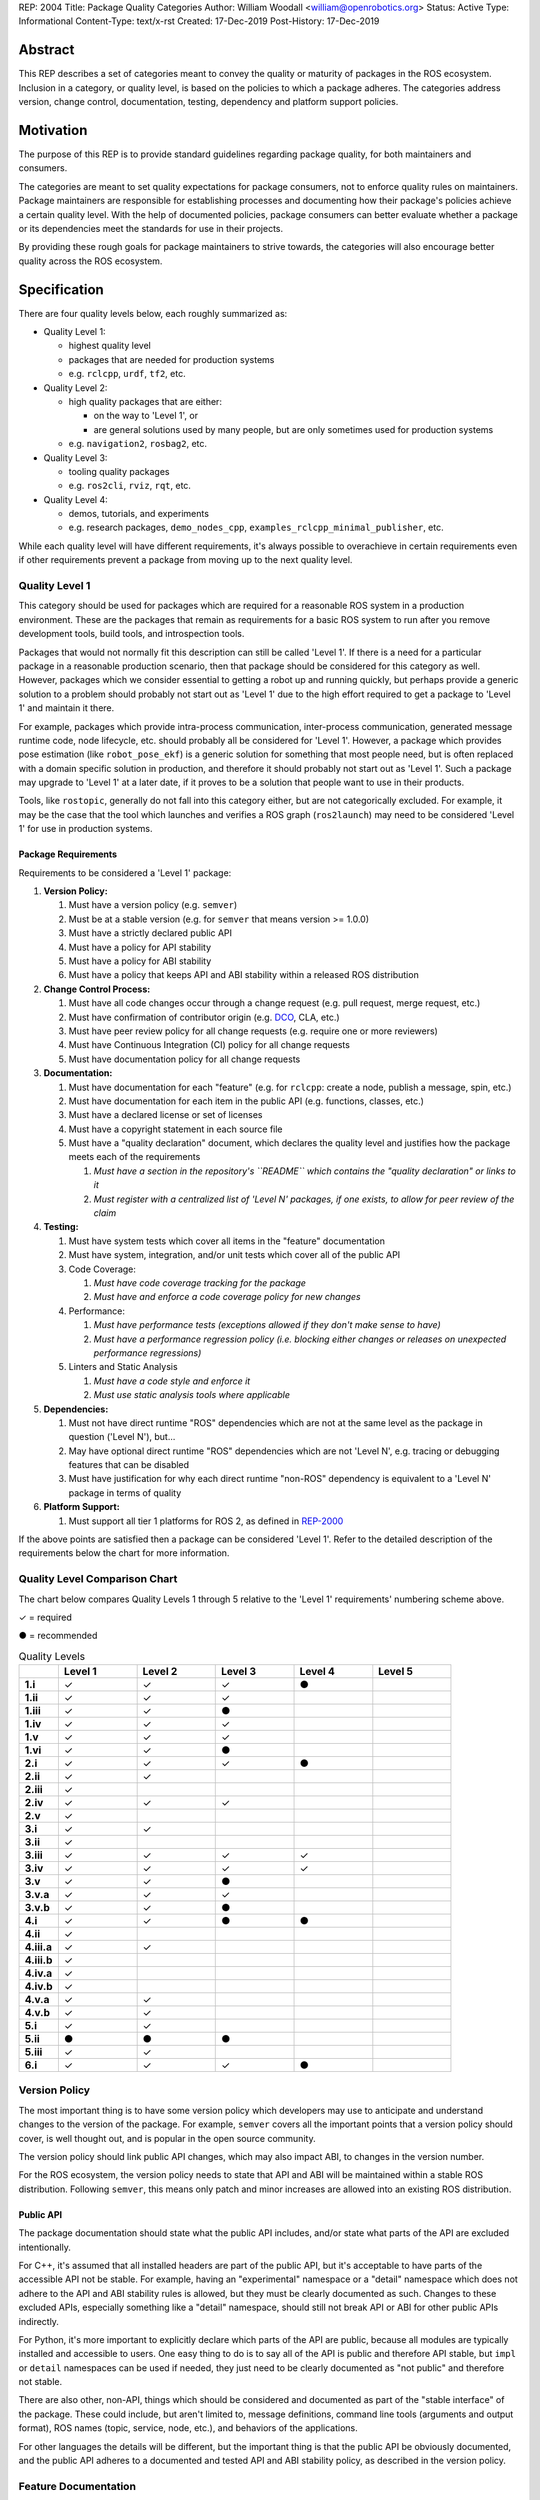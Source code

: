REP: 2004
Title: Package Quality Categories
Author: William Woodall <william@openrobotics.org>
Status: Active
Type: Informational
Content-Type: text/x-rst
Created: 17-Dec-2019
Post-History: 17-Dec-2019


Abstract
========

This REP describes a set of categories meant to convey the quality or maturity of packages in the ROS ecosystem.
Inclusion in a category, or quality level, is based on the policies to which a package adheres.
The categories address version, change control, documentation, testing, dependency and platform support policies.

Motivation
==========

The purpose of this REP is to provide standard guidelines regarding package quality, for both maintainers and consumers.

The categories are meant to set quality expectations for package consumers, not to enforce quality rules on maintainers.
Package maintainers are responsible for establishing processes and documenting how their package's policies achieve a certain quality level.
With the help of documented policies, package consumers can better evaluate whether a package or its dependencies meet the standards for use in their projects.

By providing these rough goals for package maintainers to strive towards, the categories will also encourage better quality across the ROS ecosystem.

Specification
=============

There are four quality levels below, each roughly summarized as:

* Quality Level 1:

  * highest quality level
  * packages that are needed for production systems
  * e.g. ``rclcpp``, ``urdf``, ``tf2``, etc.

* Quality Level 2:

  * high quality packages that are either:

    * on the way to 'Level 1', or
    * are general solutions used by many people, but are only sometimes used for production systems

  * e.g. ``navigation2``, ``rosbag2``, etc.

* Quality Level 3:

  * tooling quality packages
  * e.g. ``ros2cli``, ``rviz``, ``rqt``, etc.

* Quality Level 4:

  * demos, tutorials, and experiments
  * e.g. research packages, ``demo_nodes_cpp``, ``examples_rclcpp_minimal_publisher``, etc.

While each quality level will have different requirements, it's always possible to overachieve in certain requirements even if other requirements prevent a package from moving up to the next quality level.

Quality Level 1
^^^^^^^^^^^^^^^

This category should be used for packages which are required for a reasonable ROS system in a production environment.
These are the packages that remain as requirements for a basic ROS system to run after you remove development tools, build tools, and introspection tools.

Packages that would not normally fit this description can still be called 'Level 1'.
If there is a need for a particular package in a reasonable production scenario, then that package should be considered for this category as well.
However, packages which we consider essential to getting a robot up and running quickly, but perhaps provide a generic solution to a problem should probably not start out as 'Level 1' due to the high effort required to get a package to 'Level 1' and maintain it there.

For example, packages which provide intra-process communication, inter-process communication, generated message runtime code, node lifecycle, etc. should probably all be considered for 'Level 1'.
However, a package which provides pose estimation (like ``robot_pose_ekf``\ ) is a generic solution for something that most people need, but is often replaced with a domain specific solution in production, and therefore it should probably not start out as 'Level 1'.
Such a package may upgrade to 'Level 1' at a later date, if it proves to be a solution that people want to use in their products.

Tools, like ``rostopic``\ , generally do not fall into this category either, but are not categorically excluded.
For example, it may be the case that the tool which launches and verifies a ROS graph (``ros2launch``\ ) may need to be considered 'Level 1' for use in production systems.

Package Requirements
~~~~~~~~~~~~~~~~~~~~

Requirements to be considered a 'Level 1' package:

#. **Version Policy:**

   #. Must have a version policy (e.g. ``semver``)
   #. Must be at a stable version (e.g. for ``semver`` that means version >= 1.0.0)
   #. Must have a strictly declared public API
   #. Must have a policy for API stability
   #. Must have a policy for ABI stability
   #. Must have a policy that keeps API and ABI stability within a released ROS distribution

#. **Change Control Process:**

   #. Must have all code changes occur through a change request (e.g. pull request, merge request, etc.)
   #. Must have confirmation of contributor origin (e.g. `DCO  <https://developercertificate.org/>`_, CLA, etc.)
   #. Must have peer review policy for all change requests (e.g. require one or more reviewers)
   #. Must have Continuous Integration (CI) policy for all change requests
   #. Must have documentation policy for all change requests

#. **Documentation:**

   #. Must have documentation for each "feature" (e.g. for ``rclcpp``: create a node, publish a message, spin, etc.)
   #. Must have documentation for each item in the public API (e.g. functions, classes, etc.)
   #. Must have a declared license or set of licenses
   #. Must have a copyright statement in each source file
   #. Must have a "quality declaration" document, which declares the quality level and justifies how the package meets each of the requirements

      #. *Must have a section in the repository's ``README`` which contains the "quality declaration" or links to it*
      #. *Must register with a centralized list of 'Level N' packages, if one exists, to allow for peer review of the claim*

#. **Testing:**

   #. Must have system tests which cover all items in the "feature" documentation
   #. Must have system, integration, and/or unit tests which cover all of the public API
   #. Code Coverage:

      #. *Must have code coverage tracking for the package*
      #. *Must have and enforce a code coverage policy for new changes*

   #. Performance:

      #. *Must have performance tests (exceptions allowed if they don't make sense to have)*
      #. *Must have a performance regression policy (i.e. blocking either changes or releases on unexpected performance regressions)*

   #. Linters and Static Analysis

      #. *Must have a code style and enforce it*
      #. *Must use static analysis tools where applicable*

#. **Dependencies:**

   #. Must not have direct runtime "ROS" dependencies which are not at the same level as the package in question ('Level N'), but...
   #. May have optional direct runtime "ROS" dependencies which are not 'Level N', e.g. tracing or debugging features that can be disabled
   #. Must have justification for why each direct runtime "non-ROS" dependency is equivalent to a 'Level N' package in terms of quality

#. **Platform Support:**

   #. Must support all tier 1 platforms for ROS 2, as defined in `REP-2000 <https://www.ros.org/reps/rep-2000.html#support-tiers>`_

If the above points are satisfied then a package can be considered 'Level 1'.
Refer to the detailed description of the requirements below the chart for more information.

Quality Level Comparison Chart
^^^^^^^^^^^^^^^^^^^^^^^^^^^^^^^

The chart below compares Quality Levels 1 through 5 relative to the 'Level 1' requirements' numbering scheme above.

✓ = required

● = recommended

.. list-table:: Quality Levels
    :widths: 5 10 10 10 10 10
    :header-rows: 1
    :stub-columns: 1
    :align: left


    * -
      - Level 1
      - Level 2
      - Level 3
      - Level 4
      - Level 5
    * - 1.i
      - ✓
      - ✓
      - ✓
      - ●
      -
    * - 1.ii
      - ✓
      - ✓
      - ✓
      -
      -
    * - 1.iii
      - ✓
      - ✓
      - ●
      -
      -
    * - 1.iv
      - ✓
      - ✓
      - ✓
      -
      -
    * - 1.v
      - ✓
      - ✓
      - ✓
      -
      -
    * - 1.vi
      - ✓
      - ✓
      - ●
      -
      -
    * - 2.i
      - ✓
      - ✓
      - ✓
      - ●
      -
    * - 2.ii
      - ✓
      - ✓
      -
      -
      -
    * - 2.iii
      - ✓
      -
      -
      -
      -
    * - 2.iv
      - ✓
      - ✓
      - ✓
      -
      -
    * - 2.v
      - ✓
      -
      -
      -
      -
    * - 3.i
      - ✓
      - ✓
      -
      -
      -
    * - 3.ii
      - ✓
      -
      -
      -
      -
    * - 3.iii
      - ✓
      - ✓
      - ✓
      - ✓
      -
    * - 3.iv
      - ✓
      - ✓
      - ✓
      - ✓
      -
    * - 3.v
      - ✓
      - ✓
      - ●
      -
      -
    * - 3.v.a
      - ✓
      - ✓
      - ✓
      -
      -
    * - 3.v.b
      - ✓
      - ✓
      - ●
      -
      -
    * - 4.i
      - ✓
      - ✓
      - ●
      - ●
      -
    * - 4.ii
      - ✓
      -
      -
      -
      -
    * - 4.iii.a
      - ✓
      - ✓
      -
      -
      -
    * - 4.iii.b
      - ✓
      -
      -
      -
      -
    * - 4.iv.a
      - ✓
      -
      -
      -
      -
    * - 4.iv.b
      - ✓
      -
      -
      -
      -
    * - 4.v.a
      - ✓
      - ✓
      -
      -
      -
    * - 4.v.b
      - ✓
      - ✓
      -
      -
      -
    * - 5.i
      - ✓
      - ✓
      -
      -
      -
    * - 5.ii
      - ●
      - ●
      - ●
      -
      -
    * - 5.iii
      - ✓
      - ✓
      -
      -
      -
    * - 6.i
      - ✓
      - ✓
      - ✓
      - ●
      -

Version Policy
^^^^^^^^^^^^^^

The most important thing is to have some version policy which developers may use to anticipate and understand changes to the version of the package.
For example, ``semver`` covers all the important points that a version policy should cover, is well thought out, and is popular in the open source community.

The version policy should link public API changes, which may also impact ABI, to changes in the version number.

For the ROS ecosystem, the version policy needs to state that API and ABI will be maintained within a stable ROS distribution.
Following ``semver``, this means only patch and minor increases are allowed into an existing ROS distribution.

Public API
~~~~~~~~~~

The package documentation should state what the public API includes, and/or state what parts of the API are excluded intentionally.

For C++, it's assumed that all installed headers are part of the public API, but it's acceptable to have parts of the accessible API not be stable.
For example, having an "experimental" namespace or a "detail" namespace which does not adhere to the API and ABI stability rules is allowed, but they must be clearly documented as such.
Changes to these excluded APIs, especially something like a "detail" namespace, should still not break API or ABI for other public APIs indirectly.

For Python, it's more important to explicitly declare which parts of the API are public, because all modules are typically installed and accessible to users.
One easy thing to do is to say all of the API is public and therefore API stable, but ``impl`` or ``detail`` namespaces can be used if needed, they just need to be clearly documented as "not public" and therefore not stable.

There are also other, non-API, things which should be considered and documented as part of the "stable interface" of the package.
These could include, but aren't limited to, message definitions, command line tools (arguments and output format), ROS names (topic, service, node, etc.), and behaviors of the applications.

For other languages the details will be different, but the important thing is that the public API be obviously documented, and the public API adheres to a documented and tested API and ABI stability policy, as described in the version policy.

Feature Documentation
^^^^^^^^^^^^^^^^^^^^^

For each feature provided by the public API of the package, or by a tool in the package, there must be corresponding user documentation.
The term "feature", and the scope of the documentation, is intentionally vague because it's difficult to quantitatively measure this metric.
In general, for a 'Level 1' quality package, all of the things a user might do with the package need at least basic documentation or a snippet of code as an example on how to use it.
The `roscpp Overview <https://wiki.ros.org/roscpp/Overview>`_ from the ROS 1 wiki is a good example of this kind of documentation.

Quality Declaration and Claim
^^^^^^^^^^^^^^^^^^^^^^^^^^^^^

Each package claiming a quality level should include a "quality declaration" document.
This declaration should include a claimed quality level and then should have a section for each of the requirements in that claimed quality level justifying how the package meets each of those requirements.

Sometimes the justification will be a link to a policy documented in the package itself or it may link to a common policy used by a group of packages.
If there is additional evidence that these policies are being followed, that should be included as well, e.g. a link to the coverage statistics for the package to show that coverage is being tracked and maintained.
Other times, justification will be an explanation as to why a requirement was not met or does not apply, e.g. if performance tests do not make sense for the package in question, it should be satisfactorily explained.

There is no enforcement or checking of these claims, but instead it's just sufficient to present this information to potential users.
If the users feel that the justifications are insufficient or incorrect, they can open issues against the repository and resolve it with the maintainers.

There should be one or more communal lists of 'Level 1' (and maybe 'Level 2' or 'Level 3') quality level packages.
These lists should be modified via change requests (maybe a text document in a repository) so that there can be peer review.
This REP will not prescribe how or where these lists should be hosted, but one possibility is an informational REP, continually updated and versioned with each new ROS distribution.

Feature Testing and Code Coverage Policy
^^^^^^^^^^^^^^^^^^^^^^^^^^^^^^^^^^^^^^^^

This policy should aim for a "high" coverage standard, but the exact number and rules will vary depending on the package in question.
The policy may be influenced by factors like:

- what programming languages are being used, and whether or not there are multiple languages in use
- what coverage information is available (statement vs. line vs. branch vs condition/path coverage)
- what strategy is preferred for dealing with difficult-to-reach statements/branches

Tracking and enforcing code coverage statistics is strictly empirical and there are different reasons for using them.
Among those reasons is satisfying stakeholders [2]_, which is the main goal of requiring a code coverage policy for high quality packages.
A set of measurable standards and explanations of the goals they equate to is likely the most convincing method of proving to stakeholders that the package is properly tested.

The general recommendation is to have at least line coverage and aim to achieve and maintain a high percentage of coverage (e.g. above 90%).
This at least gives you and your stakeholders some confidence that all features have basic tests.
Any assurances beyond that would require branch coverage statistics and independent investigation of the tests.

Performance Testing
^^^^^^^^^^^^^^^^^^^

There are some cases where performance testing does not make sense to have.
For example, it may be a good idea to have performance tests for a code generator (like ``rosidl_generator_cpp``), but it is not strictly required since its performance does not affect a runtime production system, and so in that case the package could claim to be 'Level 1' without performance tests if properly justified in the "quality declaration".

However, if performance is a reasonable concern for use in a production system, then there must be performance tests and they should be used in conjunction with a regression policy which aims to prevent unintended performance degradation.
Note, the performance regression policy should not prevent regressions, but instead should aim to detect them and either address them directly, plan to address them in the future, or, when unavoidable (e.g. fixing a bug required more resources to be safe), explain why the regression has occurred in the memorandum of the change request that introduced it.

Dependencies
^^^^^^^^^^^^

Each package should examine the quality levels of their direct runtime dependencies.
Packages should not claim a quality level higher than their dependencies, unless it can be reasonably explained why they do not affect the quality of the package in question.

An example of an exception would be build or "build tool" dependencies, which are only used during build time and do not affect the runtime quality of the package.
This would not include, however, build dependencies which, for example, contribute only headers to a C++ library or a static library, as the quality of those headers or static library also affect the quality of the runtime product directly.
Conversely, this would include something like CMake, which in most ways does not affect the quality of the product.

Dependencies which are other "ROS" packages should have these quality standards applied to them and should meet or exceed the quality level claimed by the package in question.
Dependencies which are not other "ROS" packages should be individually examined for quality.
You may either try to apply the requirements for the quality levels described here, or you may wish to simply argue the quality without using these requirements as a ruler.
The argument could be text justification, or it could link to other analyses or discussions had by community members rationalizing the choice.

For example, if your package depends on ``rclcpp``, and ``rclcpp`` claims 'Level 1' quality with the caveat that this requires you use an rmw implementation that also meets the 'Level 1' quality standard, then your package's "quality declaration" document should mention this as well.
This could be accomplished simply by saying that one of your dependencies, ``rclcpp``, has some caveats and then linking to ``rclcpp``'s own "quality declaration".

There's obviously a lot of ambiguity in this area, as you could argue for or against a variety of dependencies and how they affect the quality of a package.
The goal is for the maintainers of a package to "make the case" that their dependencies are at least as high quality as the package in question.
They should examine each dependency, and document any important caveats or justified exceptions in the package's "quality declaration" document so peer reviewers and consumers of the package can make their own evaluations.

Quality Level 2
^^^^^^^^^^^^^^^

These are packages which need to be solidly developed and might be used in production environments, but are not strictly required, or are commonly replaced by custom solutions.
This can also include packages which are not yet up to 'Level 1' but intend to be in the future.

Package Requirements
~~~~~~~~~~~~~~~~~~~~

Requirements to be considered a 'Level 2' package:

#. **Version Policy:**

   #. The same as 'Level 1' packages

#. **Change Control Process:**

   #. Must have all code changes occur through a change request (e.g. pull request, merge request, etc.)
   #. Must have confirmation of contributor origin (e.g. `DCO  <https://developercertificate.org/>`_, CLA, etc.)
   #. Must have Continuous Integration (CI) policy for all change requests

#. **Documentation:**

   #. Must have documentation for each "feature" (e.g. for ``rclcpp``: create a node, publish a message, spin, etc.)
   #. Must have a declared license or set of licenses
   #. Must have a copyright statement in each source file
   #. Must have a "quality declaration" document, which declares the quality level and justifies how the package meets each of the requirements

      #. *Must have a section in the repository's ``README`` which contains the "quality declaration" or links to it*
      #. *Must register with a centralized list of 'Level 2' packages, if one exists, to allow for peer review of the claim*

#. **Testing:**

   #. Must have system tests which cover all items in the "feature" documentation
   #. Code Coverage:

      #. *Must have code coverage tracking for the package*

   #. Linters and Static Analysis

      #. *Must have a code style and enforce it*
      #. *Must use static analysis tools where applicable*

#. **Dependencies:**

   #. Must not have direct runtime "ROS" dependencies which are not 'Level 2' dependencies, but...
   #. May have optional direct runtime "ROS" dependencies which are not 'Level 2', e.g. tracing or debugging features that can be disabled
   #. Must have justification for why each direct runtime "non-ROS" dependency is equivalent to a 'Level 2' package in terms of quality

#. **Platform Support:**

   #. Must support all tier 1 platforms for ROS 2, as defined in `REP-2000 <https://www.ros.org/reps/rep-2000.html#support-tiers>`_

If the above points are satisfied then a package can be considered 'Level 2'.
Refer to the detailed description of the requirements following the Quality Level 1 section above for more information.

Quality Level 3
^^^^^^^^^^^^^^^

These are packages which are useful for development purposes or introspection, but are not recommended for use in embedded products or mission critical scenarios.
These packages are more lax on documentation, testing, and scope of public API's in order to make development time lower or foster addition of new features.

Package Requirements
~~~~~~~~~~~~~~~~~~~~

Requirements to be considered a 'Level 3' package:

#. **Version Policy:**

   #. The same as 'Level 1' packages, except:

      #. *No public API needs to be explicitly declared, though this can make it harder to maintain API and ABI stability*
      #. *No requirement to keep API/ABI stability within a stable ROS release, but it is still recommended*

#. **Change Control Process:**

   #. Must have all code changes occur through a change request (e.g. pull request, merge request, etc.)
   #. Must have Continuous Integration (CI) policy for all change requests

#. **Documentation:**

   #. Must have a declared license or set of licenses
   #. Must have a copyright statement in each source file
   #. May have a "quality declaration" document, which declares the quality level and justifies how the package meets each of the requirements

      #. *Must have a section in the repository's ``README`` which contains the "quality declaration" or links to it*
      #. *May register with a centralized list of 'Level 3' packages, if one exists, to allow for peer review of the claim*

#. **Testing:**

   #. No explicit testing requirements, though covering some if not all of the features with tests is recommended

#. **Dependencies:**

   #. May have direct runtime "ROS" dependencies which are not 'Level 3' dependencies, but they should still be documented in the quality declaration

#. **Platform Support:**

   #. Must support all tier 1 platforms for ROS 2, as defined in `REP-2000 <https://www.ros.org/reps/rep-2000.html#support-tiers>`_

If the above points are satisfied then a package can be considered 'Level 3'.
Refer to the detailed description of the requirements following the Quality Level 1 section above for more information.

Quality Level 4
^^^^^^^^^^^^^^^

These are demos, tutorials, or experiments.
They don't have strict requirements, but are not excluded from having good documentation or tests.
For example, this might be a tutorial package which is not intended for reuse but has excellent documentation because it serves primarily as an example to others.

Package Requirements
~~~~~~~~~~~~~~~~~~~~

Requirements to be considered a 'Level 4' package:

#. **Version Policy:**

   #. No requirements, but having a policy is still recommended (e.g. ``semver``), even if the version is not yet stable (e.g. >= 1.0.0 for ``semver``)

#. **Change Control Process:**

   #. No explicit change control process required, but still recommended

#. **Documentation:**

   #. Must have a declared license or set of licenses
   #. Must have a copyright statement in each source file

#. **Testing:**

   #. No explicit testing requirements, though covering some if not all of the features with tests is recommended

#. **Dependencies:**

   #. No restrictions

#. **Platform Support:**

   #. May support all tier 1 platforms for ROS 2, as defined in `REP-2000 <https://www.ros.org/reps/rep-2000.html#support-tiers>`_

Any package that does not claim to be 'Level 3' or higher is automatically 'Level 4'.
Refer to the detailed description of the requirements following the Quality Level 1 section above for more information.

Quality Level 5
^^^^^^^^^^^^^^^

Packages in this category cannot even meet the simple 'Level 4' requirements, and for that reason should not be used.
All packages should have at least a declared license or set of licenses and should include copyright statements in each file.

Repository Organization
^^^^^^^^^^^^^^^^^^^^^^^

Since these categories are applied on a per package basis, and since there may be more than one package per source repository, it's recommended that the strictest set of policies apply to the whole repository.
This is recommended rather than trying to mix processes depending on which packages are changed in a given change request (pull request or merge request, etc.).
If this is too onerous, then it's recommended to split lower quality packages out into a separate repository.

Reference Implementation
========================

The `ROS 2 Developer Guide <https://index.ros.org/doc/ros2/Contributing/Developer-Guide/>`_ describes the policies we implement to achieve Quality Level 1 for ROS Core packages.

The `rcutils package's quality declaration <https://github.com/ros2/rcutils/pull/202/files>`_ is one example of the conditions of this REP in practice on a non-trivial package.

.. update link when that draft is merged

Quality Declaration Template
^^^^^^^^^^^^^^^^^^^^^^^^^^^^

.. code-block:: markdown

  This document is a declaration of software quality for the `<package name>` package, based on the guidelines in [REP-2004](https://www.ros.org/reps/rep-2004.html).

  # `<package name>` Quality Declaration

  The package `<package name>` claims to be in the **Quality Level N** category.

  Below are the rationales, notes, and caveats for this claim, organized by each requirement listed in the [Package Requirements for Quality Level N in REP-2004](https://www.ros.org/reps/rep-2004.html).

  ## Version Policy

  ### Version Scheme

  ### API Stability Within a Released ROS Distribution

  ### ABI Stability Within a Released ROS Distribution

  ### Public API Declaration

  ## Change Control Process

  ## Documentation

  ### Feature Documentation

  ### Public API Documentation

  ### License

  ### Copyright Statements

  ## Testing

  ### Feature Testing

  ### Public API Testing

  ### Coverage

  ### Performance

  ### Linters and Static Analysis

  ## Dependencies

  ## Platform Support

References and Footnotes
========================

.. [1] Initial discussions about this REP:
   https://github.com/ros2/ros2_documentation/pull/460

.. [2] What is a reasonable code coverage % for unit tests (and why)?
   https://stackoverflow.com/a/34698711/671658

Copyright
=========

This document is placed in the public domain or under the CC0-1.0-Universal license, whichever is more permissive.
